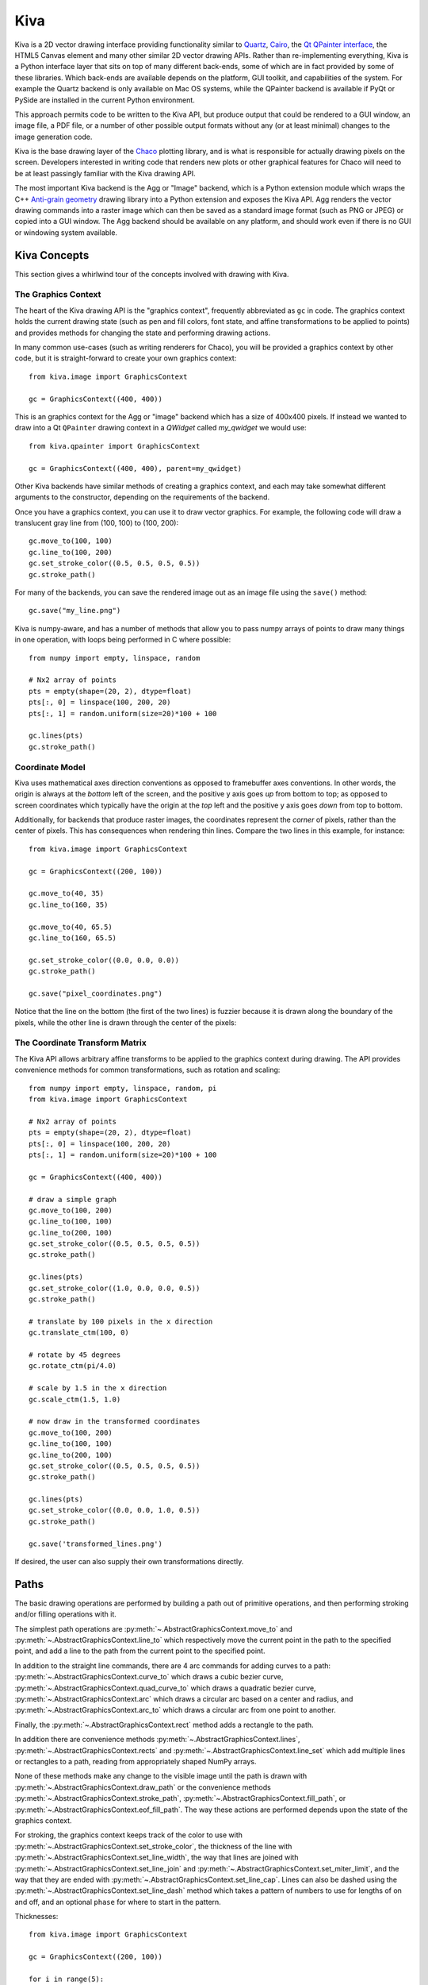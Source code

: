 .. _kiva_overview:

====
Kiva
====

Kiva is a 2D vector drawing interface providing functionality similar to
`Quartz <http://en.wikipedia.org/wiki/Quartz_2D>`_,
`Cairo <http://cairographics.org/>`_, the
`Qt QPainter interface <http://qt-project.org/doc/qt-4.8/qpainter.html>`_,
the HTML5 Canvas element and many other similar 2D vector drawing APIs.  Rather
than re-implementing everything, Kiva is a Python interface layer that sits on
top of many different back-ends, some of which are in fact provided by some of
these libraries.  Which back-ends are available depends on the platform, GUI
toolkit, and capabilities of the system. For example the Quartz backend is only
available on Mac OS systems, while the QPainter backend is available if PyQt
or PySide are installed in the current Python environment.

This approach permits code to be written to the Kiva API, but produce output
that could be rendered to a GUI window, an image file, a PDF file, or a number
of other possible output formats without any (or at least minimal) changes to
the image generation code.

Kiva is the base drawing layer of the `Chaco <https://docs.enthought.com/chaco>`_
plotting library, and is what is responsible for actually drawing pixels on the
screen.  Developers interested in writing code that renders new plots or other
graphical features for Chaco will need to be at least passingly familiar with
the Kiva drawing API.

The most important Kiva backend is the Agg or "Image" backend, which is a
Python extension module which wraps the C++
`Anti-grain geometry <http://http://agg.sourceforge.net/antigrain.com/index.html>`_
drawing library into a Python extension and exposes the Kiva API.  Agg renders
the vector drawing commands into a raster image which can then be saved as a
standard image format (such as PNG or JPEG) or copied into a GUI window.  The
Agg backend should be available on any platform, and should work even if there
is no GUI or windowing system available.

Kiva Concepts
=============

This section gives a whirlwind tour of the concepts involved with drawing with
Kiva.

The Graphics Context
--------------------

The heart of the Kiva drawing API is the "graphics context", frequently
abbreviated as ``gc`` in code.  The graphics context holds the current drawing
state (such as pen and fill colors, font state, and affine transformations to
be applied to points) and provides methods for changing the state and
performing drawing actions.

In many common use-cases (such as writing renderers for Chaco), you will be
provided a graphics context by other code, but it is straight-forward to create
your own graphics context::

    from kiva.image import GraphicsContext

    gc = GraphicsContext((400, 400))

This is an graphics context for the Agg or "image" backend which has a size of
400x400 pixels.  If instead we wanted to draw into a Qt ``QPainter`` drawing
context in a `QWidget` called `my_qwidget` we would use::

    from kiva.qpainter import GraphicsContext

    gc = GraphicsContext((400, 400), parent=my_qwidget)

Other Kiva backends have similar methods of creating a graphics context, and
each may take somewhat different arguments to the constructor, depending on the
requirements of the backend.

Once you have a graphics context, you can use it to draw vector graphics.
For example, the following code will draw a translucent gray line from
(100, 100) to (100, 200)::

    gc.move_to(100, 100)
    gc.line_to(100, 200)
    gc.set_stroke_color((0.5, 0.5, 0.5, 0.5))
    gc.stroke_path()

For many of the backends, you can save the rendered image out as an image file
using the ``save()`` method::

    gc.save("my_line.png")

Kiva is numpy-aware, and has a number of methods that allow you to pass numpy
arrays of points to draw many things in one operation, with loops being
performed in C where possible::

    from numpy import empty, linspace, random

    # Nx2 array of points
    pts = empty(shape=(20, 2), dtype=float)
    pts[:, 0] = linspace(100, 200, 20)
    pts[:, 1] = random.uniform(size=20)*100 + 100

    gc.lines(pts)
    gc.stroke_path()

Coordinate Model
----------------

Kiva uses mathematical axes direction conventions as opposed to framebuffer
axes conventions.  In other words, the origin is always at the *bottom*
left of the screen, and the positive y axis goes *up* from bottom to top; as
opposed to screen coordinates which typically have the origin at the *top* left
and the positive y axis goes *down* from top to bottom.

Additionally, for backends that produce raster images, the coordinates
represent the *corner* of pixels, rather than the center of pixels.  This has
consequences when rendering thin lines.  Compare the two lines in this example,
for instance::

    from kiva.image import GraphicsContext

    gc = GraphicsContext((200, 100))

    gc.move_to(40, 35)
    gc.line_to(160, 35)

    gc.move_to(40, 65.5)
    gc.line_to(160, 65.5)

    gc.set_stroke_color((0.0, 0.0, 0.0))
    gc.stroke_path()

    gc.save("pixel_coordinates.png")

Notice that the line on the bottom (the first of the two lines) is fuzzier
because it is drawn along the boundary of the pixels, while the other line
is drawn through the center of the pixels:

.. image:: images/pixel_coordinates.png

The Coordinate Transform Matrix
-------------------------------

The Kiva API allows arbitrary affine transforms to be applied to the graphics
context during drawing.  The API provides convenience methods for common
transformations, such as rotation and scaling::

    from numpy import empty, linspace, random, pi
    from kiva.image import GraphicsContext

    # Nx2 array of points
    pts = empty(shape=(20, 2), dtype=float)
    pts[:, 0] = linspace(100, 200, 20)
    pts[:, 1] = random.uniform(size=20)*100 + 100

    gc = GraphicsContext((400, 400))

    # draw a simple graph
    gc.move_to(100, 200)
    gc.line_to(100, 100)
    gc.line_to(200, 100)
    gc.set_stroke_color((0.5, 0.5, 0.5, 0.5))
    gc.stroke_path()

    gc.lines(pts)
    gc.set_stroke_color((1.0, 0.0, 0.0, 0.5))
    gc.stroke_path()

    # translate by 100 pixels in the x direction
    gc.translate_ctm(100, 0)

    # rotate by 45 degrees
    gc.rotate_ctm(pi/4.0)

    # scale by 1.5 in the x direction
    gc.scale_ctm(1.5, 1.0)

    # now draw in the transformed coordinates
    gc.move_to(100, 200)
    gc.line_to(100, 100)
    gc.line_to(200, 100)
    gc.set_stroke_color((0.5, 0.5, 0.5, 0.5))
    gc.stroke_path()

    gc.lines(pts)
    gc.set_stroke_color((0.0, 0.0, 1.0, 0.5))
    gc.stroke_path()

    gc.save('transformed_lines.png')

.. image:: images/transformed_lines.png

If desired, the user can also supply their own transformations directly.

Paths
=====

The basic drawing operations are performed by building a path out of primitive
operations, and then performing stroking and/or filling operations with it.

The simplest path operations are :py:meth:`~.AbstractGraphicsContext.move_to`
and :py:meth:`~.AbstractGraphicsContext.line_to` which respectively move the
current point in the path to the specified point, and add a line to the path
from the current point to the specified point.

In addition to the straight line commands, there are 4 arc commands for adding
curves to a path: :py:meth:`~.AbstractGraphicsContext.curve_to` which draws a
cubic bezier curve, :py:meth:`~.AbstractGraphicsContext.quad_curve_to` which
draws a quadratic bezier curve, :py:meth:`~.AbstractGraphicsContext.arc` which
draws a circular arc based on a center and radius, and
:py:meth:`~.AbstractGraphicsContext.arc_to` which draws a circular arc from one
point to another.

Finally, the :py:meth:`~.AbstractGraphicsContext.rect` method adds a rectangle
to the path.

In addition there are convenience methods
:py:meth:`~.AbstractGraphicsContext.lines`,
:py:meth:`~.AbstractGraphicsContext.rects` and
:py:meth:`~.AbstractGraphicsContext.line_set` which add multiple lines or
rectangles to a path, reading from appropriately shaped NumPy arrays.

None of these methods make any change to the visible image until the path is
drawn with :py:meth:`~.AbstractGraphicsContext.draw_path` or the convenience
methods :py:meth:`~.AbstractGraphicsContext.stroke_path`,
:py:meth:`~.AbstractGraphicsContext.fill_path`, or
:py:meth:`~.AbstractGraphicsContext.eof_fill_path`.  The way
these actions are performed depends upon the state of the graphics context.

For stroking, the graphics context keeps track of the color to use with
:py:meth:`~.AbstractGraphicsContext.set_stroke_color`, the thickness of the
line with :py:meth:`~.AbstractGraphicsContext.set_line_width`,
the way that lines are joined with
:py:meth:`~.AbstractGraphicsContext.set_line_join` and
:py:meth:`~.AbstractGraphicsContext.set_miter_limit`, and the way that they are
ended with :py:meth:`~.AbstractGraphicsContext.set_line_cap`.
Lines can also be dashed using the
:py:meth:`~.AbstractGraphicsContext.set_line_dash` method which takes a
pattern of numbers to use for lengths of on and off, and an optional ``phase``
for where to start in the pattern.

Thicknesses::

    from kiva.image import GraphicsContext

    gc = GraphicsContext((200, 100))

    for i in range(5):
        y = 30.5 + i*10
        thickness = 2.0**(i-1)

        gc.move_to(40, y)
        gc.line_to(160, y)
        gc.set_line_width(thickness)
        gc.stroke_path()

    gc.save('thicknesses.png')

.. image:: images/thicknesses.png

Joins::

    from kiva.api import JOIN_ROUND, JOIN_BEVEL, JOIN_MITER
    from kiva.image import GraphicsContext

    gc = GraphicsContext((200, 100))
    gc.set_line_width(8)

    for i, join in enumerate([JOIN_ROUND, JOIN_BEVEL, JOIN_MITER]):
        y = 20 + i*20

        gc.move_to(y, 80)
        gc.line_to(y, y)
        gc.line_to(160, y)
        gc.set_line_join(join)
        gc.stroke_path()

    gc.save('joins.png')

.. image:: images/joins.png

Caps::

    from kiva.api import CAP_ROUND, CAP_BUTT, CAP_SQUARE
    from kiva.image import GraphicsContext

    gc = GraphicsContext((200, 100))
    gc.set_line_width(8)

    for i, cap in enumerate([CAP_ROUND, CAP_BUTT, CAP_SQUARE]):
        y = 30 + i*20

        gc.move_to(40, y)
        gc.line_to(160, y)
        gc.set_line_cap(cap)
        gc.stroke_path()

    gc.save('caps.png')

.. image:: images/caps.png

Dashes::

    from kiva.image import GraphicsContext

    gc = GraphicsContext((200, 100))
    dashes = ([6.0, 6.0], [9.0, 3.0], [3.0, 5.0, 9.0, 5.0])
    gc.set_line_width(2)

    for i, dash in enumerate(dashes):
        y = 30.5 + i*20

        gc.move_to(40, y)
        gc.line_to(160, y)
        gc.set_line_dash(dash)
        gc.stroke_path()

    gc.save('dashes.png')

.. image:: images/dashes.png

Before filling a path, the color of the fill is via the
:py:meth:`~.AbstractGraphicsContext.set_fill_color` method, and gradient fills
can be done via the :py:meth:`~.AbstractGraphicsContext.set_linear_gradient`
and :py:meth:`~.AbstractGraphicsContext.set_radial_gradient` methods.  Finally,
there are two different fill modes available:
`even-odd fill <http://en.wikipedia.org/wiki/Even%E2%80%93odd_rule>`_ and
`non-zero winding fill <http://en.wikipedia.org/wiki/Nonzero-rule>`_

Winding vs. Even-Odd Fill::

    from numpy import pi
    from kiva.api import FILL, EOF_FILL
    from kiva.image import GraphicsContext

    gc = GraphicsContext((200, 100))
    gc.set_fill_color((0.0, 0.0, 0.0))

    gc.move_to(50, 90)
    for i in range(1, 6):
        theta = 4*pi/5*i
        x = 50+40*sin(theta)
        y = 50+40*cos(theta)
        gc.line_to(x, y)

    gc.fill_path()


    gc.move_to(150, 90)
    for i in range(1, 6):
        theta = 4*pi/5*i
        x = 150+40*sin(theta)
        y = 50+40*cos(theta)
        gc.line_to(x, y)

    gc.eof_fill_path()

    gc.save('fill.png')

.. image:: images/fill.png

Text
----

Text can be rendered at a point by first setting the font to use, then setting
the text location using :py:meth:`~.AbstractGraphicsContextset_text_position`
and then :py:meth:`~.AbstractGraphicsContext.show_text` to
render the text::

    from kiva.api import Font
    from kiva.image import GraphicsContext

    gc = GraphicsContext((200, 100))

    gc.set_font(Font(size=24))
    gc.set_text_position(30, 40)
    gc.show_text("Hello World")

    gc.save('text.png')

.. image:: images/text.png

Text defaults to being rendered filled, but can be rendered with an outline.

Images
------

Raster images from NumPy arrays, Pillow ``Image`` objects, or some Kiva
graphics contexts can be rendered into a graphics context using the
:py:meth:`~.AbstractGraphicsContext.draw_image` method.


Kiva Backends
=============

The Kiva package comes with a number of backends included.

GUI-capable
-----------
Each of these backends can be used to draw the contents of windows in a
graphical user interface.

kiva.agg/image/oldagg
    This is a wrapper of the popular Anti-Grain Geometry C++ library. It is the
    current default backend.  This backend will be replaced by the celiagg
    backend in a future release.

cairo
    A backend based on the `Cairo graphics library <https://www.cairographics.org/>`_.

celiagg
    A newer wrapper of Anti-Grain Geometry which is maintained outside of
    kiva/enable.  It is planned that this will become the default image backend
    in a future release.

qpainter
    Qt ``QPainter`` drawing. This is only availble with the Qt toolkit.

quartz
    MacOS Quartz graphics (ie `CGContext <https://developer.apple.com/documentation/coregraphics/cgcontext>`_).
    This is only available on macOS.

blend2d
    An experimental backend using the `Blend2D <https://blend2d.com/>`_
    `Python wrapper <https://github.com/jwiggins/blend2d-python>`_.

File-only
---------
Each of these backends can be used to create an output file.

pdf
    A backend which writes PDF files.

ps
    A backend which writes PostScript files.

svg
    A backend which writes SVG files.
